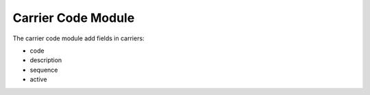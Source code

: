 Carrier Code Module
###################

The carrier code module add fields in carriers:

* code
* description
* sequence
* active
